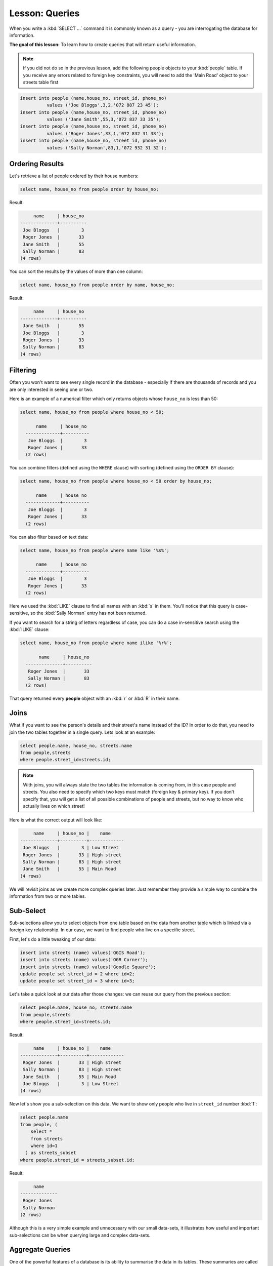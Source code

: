 |LS| Queries
===============================================================================

When you write a :kbd:`SELECT ...` command it is commonly known as a query -
you are interrogating the database for information.

**The goal of this lesson:** To learn how to create queries that will return
useful information.

.. note:: If you did not do so in the previous lesson, add the following people
  objects to your :kbd:`people` table. If you receive any errors related to
  foreign key constraints, you will need to add the 'Main Road' object to your
  streets table first

.. code-block:: sql

    insert into people (name,house_no, street_id, phone_no)
              values ('Joe Bloggs',3,2,'072 887 23 45');
    insert into people (name,house_no, street_id, phone_no)
              values ('Jane Smith',55,3,'072 837 33 35');
    insert into people (name,house_no, street_id, phone_no)
              values ('Roger Jones',33,1,'072 832 31 38');
    insert into people (name,house_no, street_id, phone_no)
              values ('Sally Norman',83,1,'072 932 31 32');


Ordering Results
-------------------------------------------------------------------------------

Let's retrieve a list of people ordered by their house numbers:

.. code-block:: sql

  select name, house_no from people order by house_no;

Result:

.. code-block:: sql

         name     | house_no
    --------------+----------
     Joe Bloggs   |        3
     Roger Jones  |       33
     Jane Smith   |       55
     Sally Norman |       83
    (4 rows)

You can sort the results by the values of more than one column:

.. code-block:: sql

	select name, house_no from people order by name, house_no;

Result:

.. code-block:: sql

         name     | house_no
    --------------+----------
     Jane Smith   |       55
     Joe Bloggs   |        3
     Roger Jones  |       33
     Sally Norman |       83
    (4 rows)


Filtering
-------------------------------------------------------------------------------

Often you won't want to see every single record in the database - especially if
there are thousands of records and you are only interested in seeing one or
two.

Here is an example of a numerical filter which only returns objects whose
``house_no`` is less than 50:

.. code-block:: sql

  select name, house_no from people where house_no < 50;

        name     | house_no
    -------------+----------
     Joe Bloggs  |        3
     Roger Jones |       33
    (2 rows)

You can combine filters (defined using the ``WHERE`` clause) with sorting
(defined using the ``ORDER BY`` clause):

.. code-block:: sql

  select name, house_no from people where house_no < 50 order by house_no;

        name     | house_no
    -------------+----------
     Joe Bloggs  |        3
     Roger Jones |       33
    (2 rows)

You can also filter based on text data:

.. code-block:: sql

  select name, house_no from people where name like '%s%';

        name     | house_no
    -------------+----------
     Joe Bloggs  |        3
     Roger Jones |       33
    (2 rows)

Here we used the :kbd:`LIKE` clause to find all names with an :kbd:`s` in them.
You'll notice that this query is case-sensitive, so the :kbd:`Sally Norman` entry
has not been returned.

If you want to search for a string of letters regardless of case, you can do a
case in-sensitive search using the :kbd:`ILIKE` clause:

.. code-block:: sql

  select name, house_no from people where name ilike '%r%';

         name     | house_no
    --------------+----------
     Roger Jones  |       33
     Sally Norman |       83
    (2 rows)

That query returned every **people** object with an :kbd:`r` or :kbd:`R` in their
name.

Joins
-------------------------------------------------------------------------------

What if you want to see the person's details and their street's name instead of
the ID? In order to do that, you need to join the two tables together in a single
query. Lets look at an example:

.. code-block:: sql

  select people.name, house_no, streets.name
  from people,streets
  where people.street_id=streets.id;

.. note::  With joins, you will always state the two tables the information is
   coming from, in this case people and streets. You also need to specify
   which two keys must match (foreign key & primary key). If you don't specify
   that, you will get a list of all possible combinations of people and
   streets, but no way to know who actually lives on which street!

Here is what the correct output will look like:

.. code-block:: sql

         name     | house_no |    name
    --------------+----------+-------------
     Joe Bloggs   |        3 | Low Street
     Roger Jones  |       33 | High street
     Sally Norman |       83 | High street
     Jane Smith   |       55 | Main Road
    (4 rows)

We will revisit joins as we create more complex queries later. Just remember
they provide a simple way to combine the information from two or more tables.

Sub-Select
-------------------------------------------------------------------------------

Sub-selections allow you to select objects from one table based on the data
from another table which is linked via a foreign key relationship. In our case,
we want to find people who live on a specific street.

First, let's do a little tweaking of our data:

.. code-block:: sql

  insert into streets (name) values('QGIS Road');
  insert into streets (name) values('OGR Corner');
  insert into streets (name) values('Goodle Square');
  update people set street_id = 2 where id=2;
  update people set street_id = 3 where id=3;

Let's take a quick look at our data after those changes: we can reuse our query
from the previous section:

.. code-block:: sql

  select people.name, house_no, streets.name
  from people,streets
  where people.street_id=streets.id;

Result:

.. code-block:: sql

         name     | house_no |    name
    --------------+----------+-------------
     Roger Jones  |       33 | High street
     Sally Norman |       83 | High street
     Jane Smith   |       55 | Main Road
     Joe Bloggs   |        3 | Low Street
    (4 rows)

Now let's show you a sub-selection on this data. We want to show only people who
live in ``street_id`` number :kbd:`1`:

.. code-block:: sql

  select people.name
  from people, (
      select *
      from streets
      where id=1
    ) as streets_subset
  where people.street_id = streets_subset.id;

Result:

.. code-block:: sql

         name
    --------------
     Roger Jones
     Sally Norman
    (2 rows)

Although this is a very simple example and unnecessary with our small data-sets,
it illustrates how useful and important sub-selections can be when querying
large and complex data-sets.

Aggregate Queries
-------------------------------------------------------------------------------

One of the powerful features of a database is its ability to summarise the data
in its tables. These summaries are called aggregate queries. Here is a typical
example which tells us how many people objects are in our people table:

.. code-block:: sql

  select count(*) from people;

Result:

.. code-block:: sql

   count
  -------
       4
  (1 row)

If we want the counts to be summarised by street name we can do this:

.. code-block:: sql

  select count(name), street_id
  from people
  group by street_id;

Result:

.. code-block:: sql

     count | street_id
    -------+-----------
         2 |         1
         1 |         3
         1 |         2
    (3 rows)

.. note::  Because we have not used an :kbd:`ORDER BY` clause, the order of your
  results may not match what is shown here.

|TY| |moderate|
...............................................................................

Summarise the people by street name and show the actual street names instead
of the street_ids.

:ref:`Check your results <database-concepts-8>`

.. _backlink-database-concepts-8:

|IC|
-------------------------------------------------------------------------------

You've seen how to use queries to return the data in your database in a way
that allows you to extract useful information from it.

|WN|
-------------------------------------------------------------------------------

Next you'll see how to create views from the queries that you've written.


.. Substitutions definitions - AVOID EDITING PAST THIS LINE
   This will be automatically updated by the find_set_subst.py script.
   If you need to create a new substitution manually,
   please add it also to the substitutions.txt file in the
   source folder.

.. |IC| replace:: In Conclusion
.. |LS| replace:: Lesson:
.. |TY| replace:: Try Yourself
.. |WN| replace:: What's Next?
.. |moderate| image:: /static/global/moderate.png
